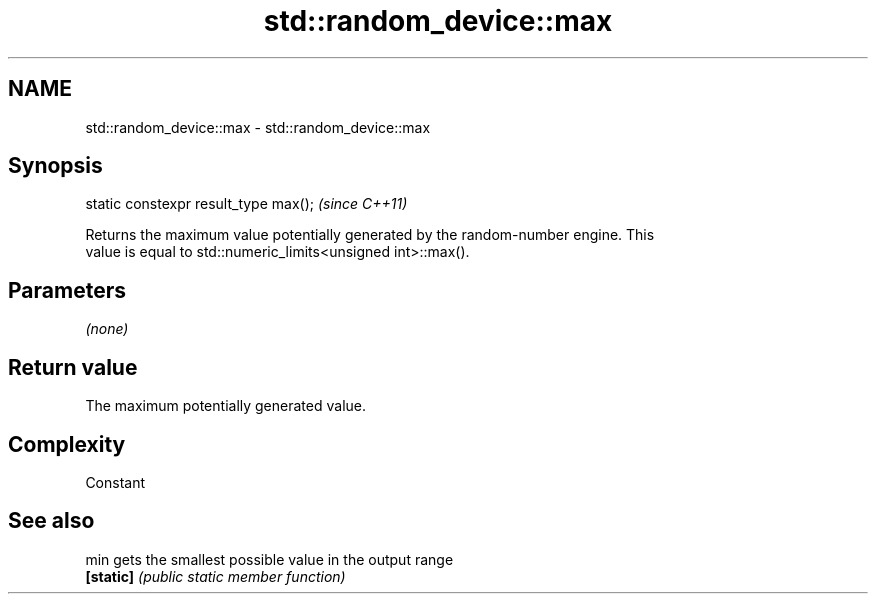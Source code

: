 .TH std::random_device::max 3 "2018.03.28" "http://cppreference.com" "C++ Standard Libary"
.SH NAME
std::random_device::max \- std::random_device::max

.SH Synopsis
   static constexpr result_type max();  \fI(since C++11)\fP

   Returns the maximum value potentially generated by the random-number engine. This
   value is equal to std::numeric_limits<unsigned int>::max().

.SH Parameters

   \fI(none)\fP

.SH Return value

   The maximum potentially generated value.

.SH Complexity

   Constant

.SH See also

   min      gets the smallest possible value in the output range
   \fB[static]\fP \fI(public static member function)\fP 
